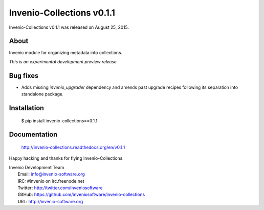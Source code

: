 ============================
 Invenio-Collections v0.1.1
============================

Invenio-Collections v0.1.1 was released on August 25, 2015.

About
-----

Invenio module for organizing metadata into collections.

*This is an experimental development preview release.*

Bug fixes
---------

- Adds missing `invenio_upgrader` dependency and amends past upgrade
  recipes following its separation into standalone package.

Installation
------------

   $ pip install invenio-collections==0.1.1

Documentation
-------------

   http://invenio-collections.readthedocs.org/en/v0.1.1

Happy hacking and thanks for flying Invenio-Collections.

| Invenio Development Team
|   Email: info@invenio-software.org
|   IRC: #invenio on irc.freenode.net
|   Twitter: http://twitter.com/inveniosoftware
|   GitHub: https://github.com/inveniosoftware/invenio-collections
|   URL: http://invenio-software.org
